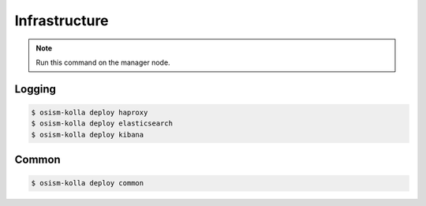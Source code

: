 ==============
Infrastructure
==============

.. note:: Run this command on the manager node.

Logging
=======

.. code-block:: console

   $ osism-kolla deploy haproxy
   $ osism-kolla deploy elasticsearch
   $ osism-kolla deploy kibana

Common
======

.. code-block:: console

   $ osism-kolla deploy common
